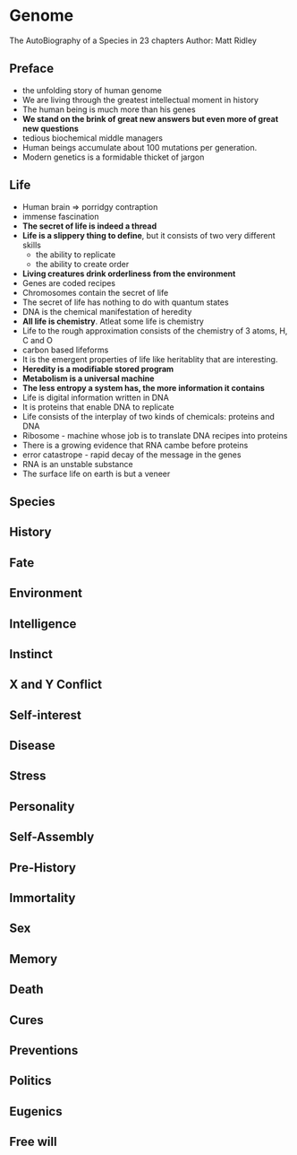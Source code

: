 * Genome
The AutoBiography of a Species in 23 chapters
Author: Matt Ridley

** Preface
- the unfolding story of human genome
- We are living through the greatest intellectual moment in history
- The human being is much more than his genes
- *We stand on the brink of great new answers but even more of great new questions*
- tedious biochemical middle managers
- Human beings accumulate about 100 mutations per generation.
- Modern genetics is a formidable thicket of jargon

** Life
- Human brain => porridgy contraption
- immense fascination
- *The secret of life is indeed a thread*
- *Life is a slippery thing to define*, but it consists of two very different skills
	- the ability to replicate
	- the ability to create order
- *Living creatures drink orderliness from the environment*
- Genes are coded recipes
- Chromosomes contain the secret of life
- The secret of life has nothing to do with quantum states
- DNA is the chemical manifestation of heredity
- *All life is chemistry*. Atleat some life is chemistry
- Life to the rough approximation consists of the chemistry of 3 atoms, H, C and O
- carbon based lifeforms
- It is the emergent properties of life like heritablity that are interesting.
- *Heredity is a modifiable stored program*
- *Metabolism is a universal machine*
- *The less entropy a system has, the more information it contains*
- Life is digital information written in DNA
- It is proteins that enable DNA to replicate
- Life consists of the interplay of two kinds of chemicals: proteins and DNA
- Ribosome - machine whose job is to translate DNA recipes into proteins
- There is a growing evidence that RNA cambe before proteins
- error catastrope - rapid decay of the message in the genes
- RNA is an unstable substance
- The surface life on earth is but a veneer

** Species

** History

** Fate

** Environment

** Intelligence

** Instinct

** X and Y Conflict

** Self-interest

** Disease

** Stress

** Personality

** Self-Assembly

** Pre-History

** Immortality

** Sex

** Memory

** Death

** Cures

** Preventions

** Politics

** Eugenics

** Free will
